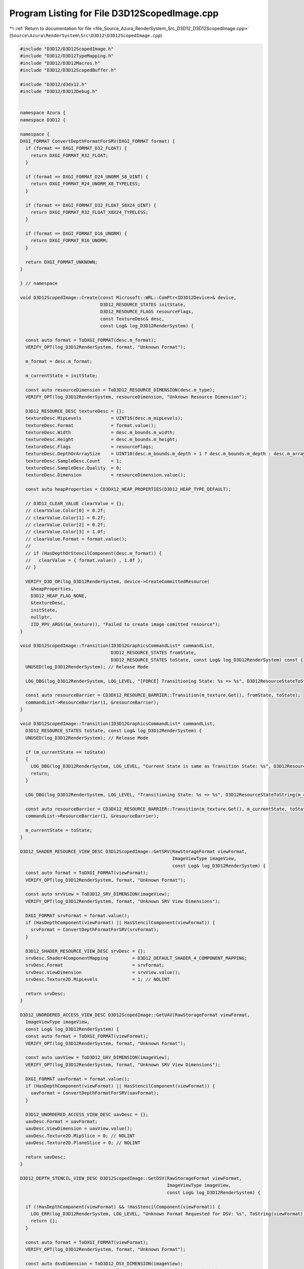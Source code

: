 
.. _program_listing_file_Source_Azura_RenderSystem_Src_D3D12_D3D12ScopedImage.cpp:

Program Listing for File D3D12ScopedImage.cpp
=============================================

|exhale_lsh| :ref:`Return to documentation for file <file_Source_Azura_RenderSystem_Src_D3D12_D3D12ScopedImage.cpp>` (``Source\Azura\RenderSystem\Src\D3D12\D3D12ScopedImage.cpp``)

.. |exhale_lsh| unicode:: U+021B0 .. UPWARDS ARROW WITH TIP LEFTWARDS

.. code-block:: cpp

   #include "D3D12/D3D12ScopedImage.h"
   #include "D3D12/D3D12TypeMapping.h"
   #include "D3D12/D3D12Macros.h"
   #include "D3D12/D3D12ScopedBuffer.h"
   
   #include "D3D12/d3dx12.h"
   #include "D3D12/D3D12Debug.h"
   
   
   namespace Azura {
   namespace D3D12 {
   
   namespace {
   DXGI_FORMAT ConvertDepthFormatForSRV(DXGI_FORMAT format) {
     if (format == DXGI_FORMAT_D32_FLOAT) {
       return DXGI_FORMAT_R32_FLOAT;
     }
   
     if (format == DXGI_FORMAT_D24_UNORM_S8_UINT) {
       return DXGI_FORMAT_R24_UNORM_X8_TYPELESS;
     }
   
     if (format == DXGI_FORMAT_D32_FLOAT_S8X24_UINT) {
       return DXGI_FORMAT_R32_FLOAT_X8X24_TYPELESS;
     }
   
     if (format == DXGI_FORMAT_D16_UNORM) {
       return DXGI_FORMAT_R16_UNORM;
     }
   
     return DXGI_FORMAT_UNKNOWN;
   }
   
   } // namespace
   
   void D3D12ScopedImage::Create(const Microsoft::WRL::ComPtr<ID3D12Device>& device,
                                 D3D12_RESOURCE_STATES initState,
                                 D3D12_RESOURCE_FLAGS resourceFlags,
                                 const TextureDesc& desc,
                                 const Log& log_D3D12RenderSystem) {
   
     const auto format = ToDXGI_FORMAT(desc.m_format);
     VERIFY_OPT(log_D3D12RenderSystem, format, "Unknown Format");
   
     m_format = desc.m_format;
   
     m_currentState = initState;
   
     const auto resourceDimension = ToD3D12_RESOURCE_DIMENSION(desc.m_type);
     VERIFY_OPT(log_D3D12RenderSystem, resourceDimension, "Unknown Resource Dimension");
   
     D3D12_RESOURCE_DESC textureDesc = {};
     textureDesc.MipLevels           = UINT16(desc.m_mipLevels);
     textureDesc.Format              = format.value();
     textureDesc.Width               = desc.m_bounds.m_width;
     textureDesc.Height              = desc.m_bounds.m_height;
     textureDesc.Flags               = resourceFlags;
     textureDesc.DepthOrArraySize    = UINT16(desc.m_bounds.m_depth > 1 ? desc.m_bounds.m_depth : desc.m_arrayLayers);
     textureDesc.SampleDesc.Count    = 1;
     textureDesc.SampleDesc.Quality  = 0;
     textureDesc.Dimension           = resourceDimension.value();
   
     const auto heapProperties = CD3DX12_HEAP_PROPERTIES(D3D12_HEAP_TYPE_DEFAULT);
   
     // D3D12_CLEAR_VALUE clearValue = {};
     // clearValue.Color[0] = 0.2f;
     // clearValue.Color[1] = 0.2f;
     // clearValue.Color[2] = 0.2f;
     // clearValue.Color[3] = 1.0f;
     // clearValue.Format = format.value();
     //
     // if (HasDepthOrStencilComponent(desc.m_format)) {
     //   clearValue = { format.value() , 1.0f };
     // }
   
     VERIFY_D3D_OP(log_D3D12RenderSystem, device->CreateCommittedResource(
       &heapProperties,
       D3D12_HEAP_FLAG_NONE,
       &textureDesc,
       initState,
       nullptr,
       IID_PPV_ARGS(&m_texture)), "Failed to create image comitted resource");
   }
   
   void D3D12ScopedImage::Transition(ID3D12GraphicsCommandList* commandList,
                                     D3D12_RESOURCE_STATES fromState,
                                     D3D12_RESOURCE_STATES toState, const Log& log_D3D12RenderSystem) const {
     UNUSED(log_D3D12RenderSystem); // Release Mode
   
     LOG_DBG(log_D3D12RenderSystem, LOG_LEVEL, "[FORCE] Transitioning State: %s => %s", D3D12ResourceStateToString(fromState), D3D12ResourceStateToString(toState));
   
     const auto resourceBarrier = CD3DX12_RESOURCE_BARRIER::Transition(m_texture.Get(), fromState, toState);
     commandList->ResourceBarrier(1, &resourceBarrier);
   }
   
   void D3D12ScopedImage::Transition(ID3D12GraphicsCommandList* commandList,
     D3D12_RESOURCE_STATES toState, const Log& log_D3D12RenderSystem) {
     UNUSED(log_D3D12RenderSystem); // Release Mode
   
     if (m_currentState == toState)
     {
       LOG_DBG(log_D3D12RenderSystem, LOG_LEVEL, "Current State is same as Transition State: %s", D3D12ResourceStateToString(toState));
       return;
     }
   
     LOG_DBG(log_D3D12RenderSystem, LOG_LEVEL, "Transitioning State: %s => %s", D3D12ResourceStateToString(m_currentState), D3D12ResourceStateToString(toState));
   
     const auto resourceBarrier = CD3DX12_RESOURCE_BARRIER::Transition(m_texture.Get(), m_currentState, toState);
     commandList->ResourceBarrier(1, &resourceBarrier);
   
     m_currentState = toState;
   }
   
   D3D12_SHADER_RESOURCE_VIEW_DESC D3D12ScopedImage::GetSRV(RawStorageFormat viewFormat,
                                                            ImageViewType imageView,
                                                            const Log& log_D3D12RenderSystem) {
     const auto format = ToDXGI_FORMAT(viewFormat);
     VERIFY_OPT(log_D3D12RenderSystem, format, "Unknown Format");
   
     const auto srvView = ToD3D12_SRV_DIMENSION(imageView);
     VERIFY_OPT(log_D3D12RenderSystem, format, "Unknown SRV View Dimensions");
   
     DXGI_FORMAT srvFormat = format.value();
     if (HasDepthComponent(viewFormat) || HasStencilComponent(viewFormat)) {
       srvFormat = ConvertDepthFormatForSRV(srvFormat);
     }
   
     D3D12_SHADER_RESOURCE_VIEW_DESC srvDesc = {};
     srvDesc.Shader4ComponentMapping         = D3D12_DEFAULT_SHADER_4_COMPONENT_MAPPING;
     srvDesc.Format                          = srvFormat;
     srvDesc.ViewDimension                   = srvView.value();
     srvDesc.Texture2D.MipLevels             = 1; // NOLINT
   
     return srvDesc;
   }
   
   D3D12_UNORDERED_ACCESS_VIEW_DESC D3D12ScopedImage::GetUAV(RawStorageFormat viewFormat,
     ImageViewType imageView,
     const Log& log_D3D12RenderSystem) {
     const auto format = ToDXGI_FORMAT(viewFormat);
     VERIFY_OPT(log_D3D12RenderSystem, format, "Unknown Format");
   
     const auto uavView = ToD3D12_UAV_DIMENSION(imageView);
     VERIFY_OPT(log_D3D12RenderSystem, format, "Unknown SRV View Dimensions");
   
     DXGI_FORMAT uavFormat = format.value();
     if (HasDepthComponent(viewFormat) || HasStencilComponent(viewFormat)) {
       uavFormat = ConvertDepthFormatForSRV(uavFormat);
     }
   
     D3D12_UNORDERED_ACCESS_VIEW_DESC uavDesc = {};
     uavDesc.Format = uavFormat;
     uavDesc.ViewDimension = uavView.value();
     uavDesc.Texture2D.MipSlice = 0; // NOLINT
     uavDesc.Texture2D.PlaneSlice = 0; // NOLINT
   
     return uavDesc;
   }
   
   D3D12_DEPTH_STENCIL_VIEW_DESC D3D12ScopedImage::GetDSV(RawStorageFormat viewFormat,
                                                          ImageViewType imageView,
                                                          const Log& log_D3D12RenderSystem) {
   
     if (!HasDepthComponent(viewFormat) && !HasStencilComponent(viewFormat)) {
       LOG_ERR(log_D3D12RenderSystem, LOG_LEVEL, "Unknown Format Requested for DSV: %s", ToString(viewFormat).c_str());
       return {};
     }
   
     const auto format = ToDXGI_FORMAT(viewFormat);
     VERIFY_OPT(log_D3D12RenderSystem, format, "Unknown Format");
   
     const auto dsvDimension = ToD3D12_DSV_DIMENSION(imageView);
     VERIFY_OPT(log_D3D12RenderSystem, format, "Unknown SRV View Dimensions");
   
     D3D12_DEPTH_STENCIL_VIEW_DESC dsvDesc = {};
     dsvDesc.Texture2D.MipSlice            = 0; // NOLINT
     dsvDesc.Format                        = format.value();
     dsvDesc.ViewDimension                 = dsvDimension.value();
     dsvDesc.Flags                         = D3D12_DSV_FLAG_NONE;
   
     return dsvDesc;
   }
   
   D3D12_RENDER_TARGET_VIEW_DESC D3D12ScopedImage::GetRTV(RawStorageFormat viewFormat,
                                                          ImageViewType imageView,
                                                          const Log& log_D3D12RenderSystem) {
   
     if (HasDepthComponent(viewFormat) || HasStencilComponent(viewFormat)) {
       LOG_ERR(log_D3D12RenderSystem, LOG_LEVEL, "Unknown Format Requested for RTV: %s", ToString(viewFormat).c_str());
       return {};
     }
   
     const auto format = ToDXGI_FORMAT(viewFormat);
     VERIFY_OPT(log_D3D12RenderSystem, format, "Unknown Format");
   
     const auto rtvDimension = ToD3D12_RTV_DIMENSION(imageView);
     VERIFY_OPT(log_D3D12RenderSystem, format, "Unknown SRV View Dimensions");
   
     D3D12_RENDER_TARGET_VIEW_DESC rtvDesc = {};
     rtvDesc.Texture2D.MipSlice            = 0; // NOLINT
     rtvDesc.Texture2D.PlaneSlice          = 0; // NOLINT
     rtvDesc.Format                        = format.value();
     rtvDesc.ViewDimension                 = rtvDimension.value();
   
     return rtvDesc;
   }
   
   ID3D12Resource* D3D12ScopedImage::Real() const {
     return m_texture.Get();
   }
   
   RawStorageFormat D3D12ScopedImage::GetFormat() const {
     return m_format;
   }
   
   Microsoft::WRL::ComPtr<ID3D12Resource> D3D12ScopedImage::RealComPtr() const {
     return m_texture;
   }
   
   void D3D12ScopedImage::CopyFromBuffer(const Microsoft::WRL::ComPtr<ID3D12Device>& device,
                                         ID3D12GraphicsCommandList* commandList,
                                         const D3D12ScopedBuffer& sourceBuffer,
                                         UINT64 sourceOffset) const {
     const auto textureDesc = m_texture->GetDesc();
     
     D3D12_PLACED_SUBRESOURCE_FOOTPRINT layouts;
     UINT64 rowSizesInBytes;
     UINT numRows;
     UINT64 requiredSize;
     
     device->GetCopyableFootprints(&textureDesc, 0, 1, sourceOffset, &layouts, &numRows, &rowSizesInBytes, &requiredSize);
     
     CD3DX12_TEXTURE_COPY_LOCATION Dst(m_texture.Get(), 0);
     CD3DX12_TEXTURE_COPY_LOCATION Src(sourceBuffer.Real(), layouts);
     commandList->CopyTextureRegion(&Dst, 0, 0, 0, &Src, nullptr);
   }
   
   } // namespace D3D12
   } // namespace Azura
